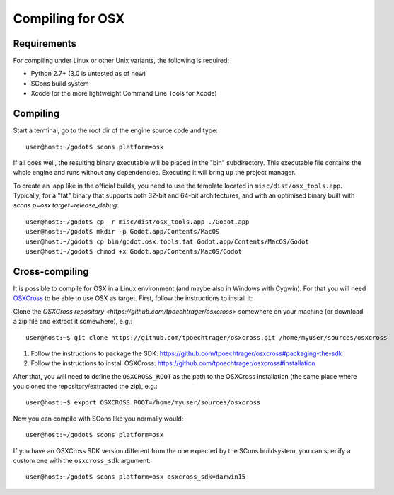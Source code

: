 .. _doc_compiling_for_osx:

Compiling for OSX
=================

.. highlight:: shell

Requirements
------------

For compiling under Linux or other Unix variants, the following is
required:

-  Python 2.7+ (3.0 is untested as of now)
-  SCons build system
-  Xcode (or the more lightweight Command Line Tools for Xcode)

Compiling
---------

Start a terminal, go to the root dir of the engine source code and type:

::

    user@host:~/godot$ scons platform=osx

If all goes well, the resulting binary executable will be placed in the
"bin" subdirectory. This executable file contains the whole engine and
runs without any dependencies. Executing it will bring up the project
manager.

To create an .app like in the official builds, you need to use the template
located in ``misc/dist/osx_tools.app``. Typically, for a "fat" binary that
supports both 32-bit and 64-bit architectures, and with an optimised binary
built with `scons p=osx target=release_debug`:

::

    user@host:~/godot$ cp -r misc/dist/osx_tools.app ./Godot.app
    user@host:~/godot$ mkdir -p Godot.app/Contents/MacOS
    user@host:~/godot$ cp bin/godot.osx.tools.fat Godot.app/Contents/MacOS/Godot
    user@host:~/godot$ chmod +x Godot.app/Contents/MacOS/Godot

Cross-compiling
---------------

It is possible to compile for OSX in a Linux environment (and maybe
also in Windows with Cygwin). For that you will need
`OSXCross <https://github.com/tpoechtrager/osxcross>`__ to be able
to use OSX as target. First, follow the instructions to install it:

Clone the `OSXCross repository <https://github.com/tpoechtrager/osxcross>`
somewhere on your machine (or download a zip file and extract it somewhere),
e.g.:

::

    user@host:~$ git clone https://github.com/tpoechtrager/osxcross.git /home/myuser/sources/osxcross

1. Follow the instructions to package the SDK:
   https://github.com/tpoechtrager/osxcross#packaging-the-sdk
2. Follow the instructions to install OSXCross:
   https://github.com/tpoechtrager/osxcross#installation

After that, you will need to define the ``OSXCROSS_ROOT`` as the path to
the OSXCross installation (the same place where you cloned the
repository/extracted the zip), e.g.:

::

    user@host:~$ export OSXCROSS_ROOT=/home/myuser/sources/osxcross

Now you can compile with SCons like you normally would:

::

    user@host:~/godot$ scons platform=osx

If you have an OSXCross SDK version different from the one expected by the SCons buildsystem, you can specify a custom one with the ``osxcross_sdk`` argument:

::

    user@host:~/godot$ scons platform=osx osxcross_sdk=darwin15
